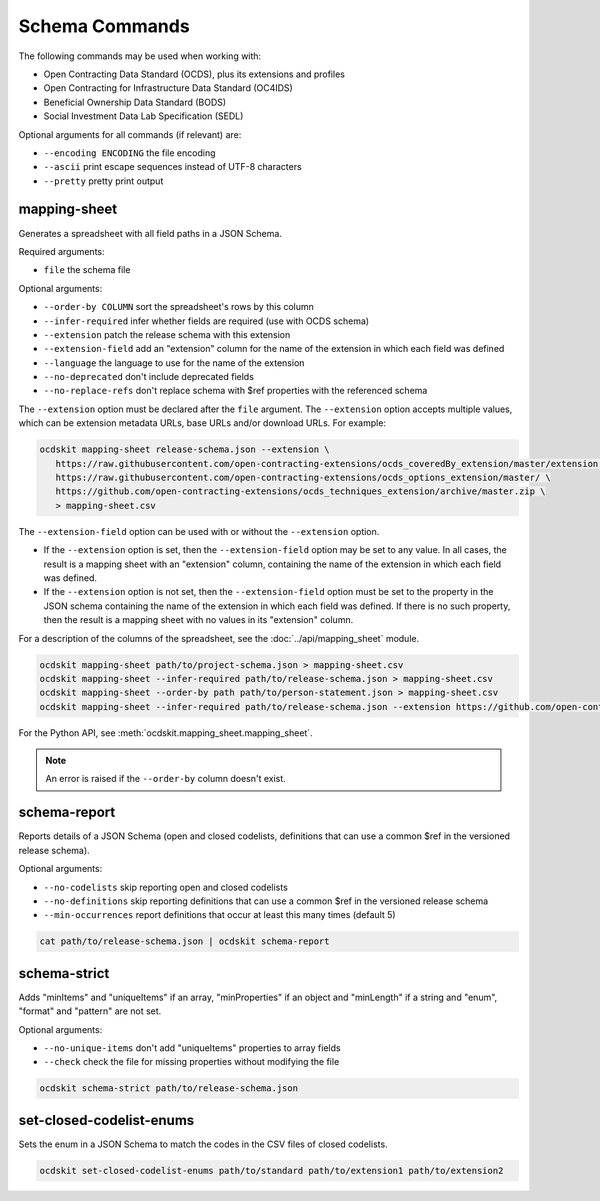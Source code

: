 Schema Commands
===============

The following commands may be used when working with:

* Open Contracting Data Standard (OCDS), plus its extensions and profiles
* Open Contracting for Infrastructure Data Standard (OC4IDS)
* Beneficial Ownership Data Standard (BODS)
* Social Investment Data Lab Specification (SEDL)

Optional arguments for all commands (if relevant) are:

* ``--encoding ENCODING`` the file encoding
* ``--ascii`` print escape sequences instead of UTF-8 characters
* ``--pretty`` pretty print output

.. _mapping-sheet:

mapping-sheet
-------------

Generates a spreadsheet with all field paths in a JSON Schema.

Required arguments:

* ``file`` the schema file

Optional arguments:

* ``--order-by COLUMN`` sort the spreadsheet's rows by this column
* ``--infer-required`` infer whether fields are required (use with OCDS schema)
* ``--extension`` patch the release schema with this extension
* ``--extension-field`` add an "extension" column for the name of the extension in which each field was defined
* ``--language`` the language to use for the name of the extension
* ``--no-deprecated`` don't include deprecated fields
* ``--no-replace-refs`` don't replace schema with $ref properties with the referenced schema

The ``--extension`` option must be declared after the ``file`` argument. The ``--extension`` option accepts multiple values, which can be extension metadata URLs, base URLs and/or download URLs. For example:

.. code-block:: bash

   ocdskit mapping-sheet release-schema.json --extension \
      https://raw.githubusercontent.com/open-contracting-extensions/ocds_coveredBy_extension/master/extension.json \
      https://raw.githubusercontent.com/open-contracting-extensions/ocds_options_extension/master/ \
      https://github.com/open-contracting-extensions/ocds_techniques_extension/archive/master.zip \
      > mapping-sheet.csv

The ``--extension-field`` option can be used with or without the ``--extension`` option.

-  If the ``--extension`` option is set, then the ``--extension-field`` option may be set to any value. In all cases, the result is a mapping sheet with an "extension" column, containing the name of the extension in which each field was defined.

-  If the ``--extension`` option is not set, then the ``--extension-field`` option must be set to the property in the JSON schema containing the name of the extension in which each field was defined. If there is no such property, then the result is a mapping sheet with no values in its "extension" column.

For a description of the columns of the spreadsheet, see the :doc:`../api/mapping_sheet` module.

.. code-block:: bash

    ocdskit mapping-sheet path/to/project-schema.json > mapping-sheet.csv
    ocdskit mapping-sheet --infer-required path/to/release-schema.json > mapping-sheet.csv
    ocdskit mapping-sheet --order-by path path/to/person-statement.json > mapping-sheet.csv
    ocdskit mapping-sheet --infer-required path/to/release-schema.json --extension https://github.com/open-contracting-extensions/ocds_lots_extension/archive/master.zip > mapping-sheet.csv

For the Python API, see :meth:`ocdskit.mapping_sheet.mapping_sheet`.

.. note::

   An error is raised if the ``--order-by`` column doesn't exist.

.. _schema-report:

schema-report
-------------

Reports details of a JSON Schema (open and closed codelists, definitions that can use a common $ref in the versioned release schema).

Optional arguments:

* ``--no-codelists`` skip reporting open and closed codelists
* ``--no-definitions`` skip reporting definitions that can use a common $ref in the versioned release schema
* ``--min-occurrences`` report definitions that occur at least this many times (default 5)

.. code-block:: bash

    cat path/to/release-schema.json | ocdskit schema-report

.. _schema-strict:

schema-strict
-------------

Adds "minItems" and "uniqueItems" if an array, "minProperties" if an object and "minLength" if a string and "enum", "format" and "pattern" are not set.

Optional arguments:

* ``--no-unique-items`` don't add "uniqueItems" properties to array fields
* ``--check`` check the file for missing properties without modifying the file

.. code-block:: bash

    ocdskit schema-strict path/to/release-schema.json

.. _set-closed-codelist-enums:

set-closed-codelist-enums
-------------------------

Sets the enum in a JSON Schema to match the codes in the CSV files of closed codelists.

.. code-block:: bash

    ocdskit set-closed-codelist-enums path/to/standard path/to/extension1 path/to/extension2
